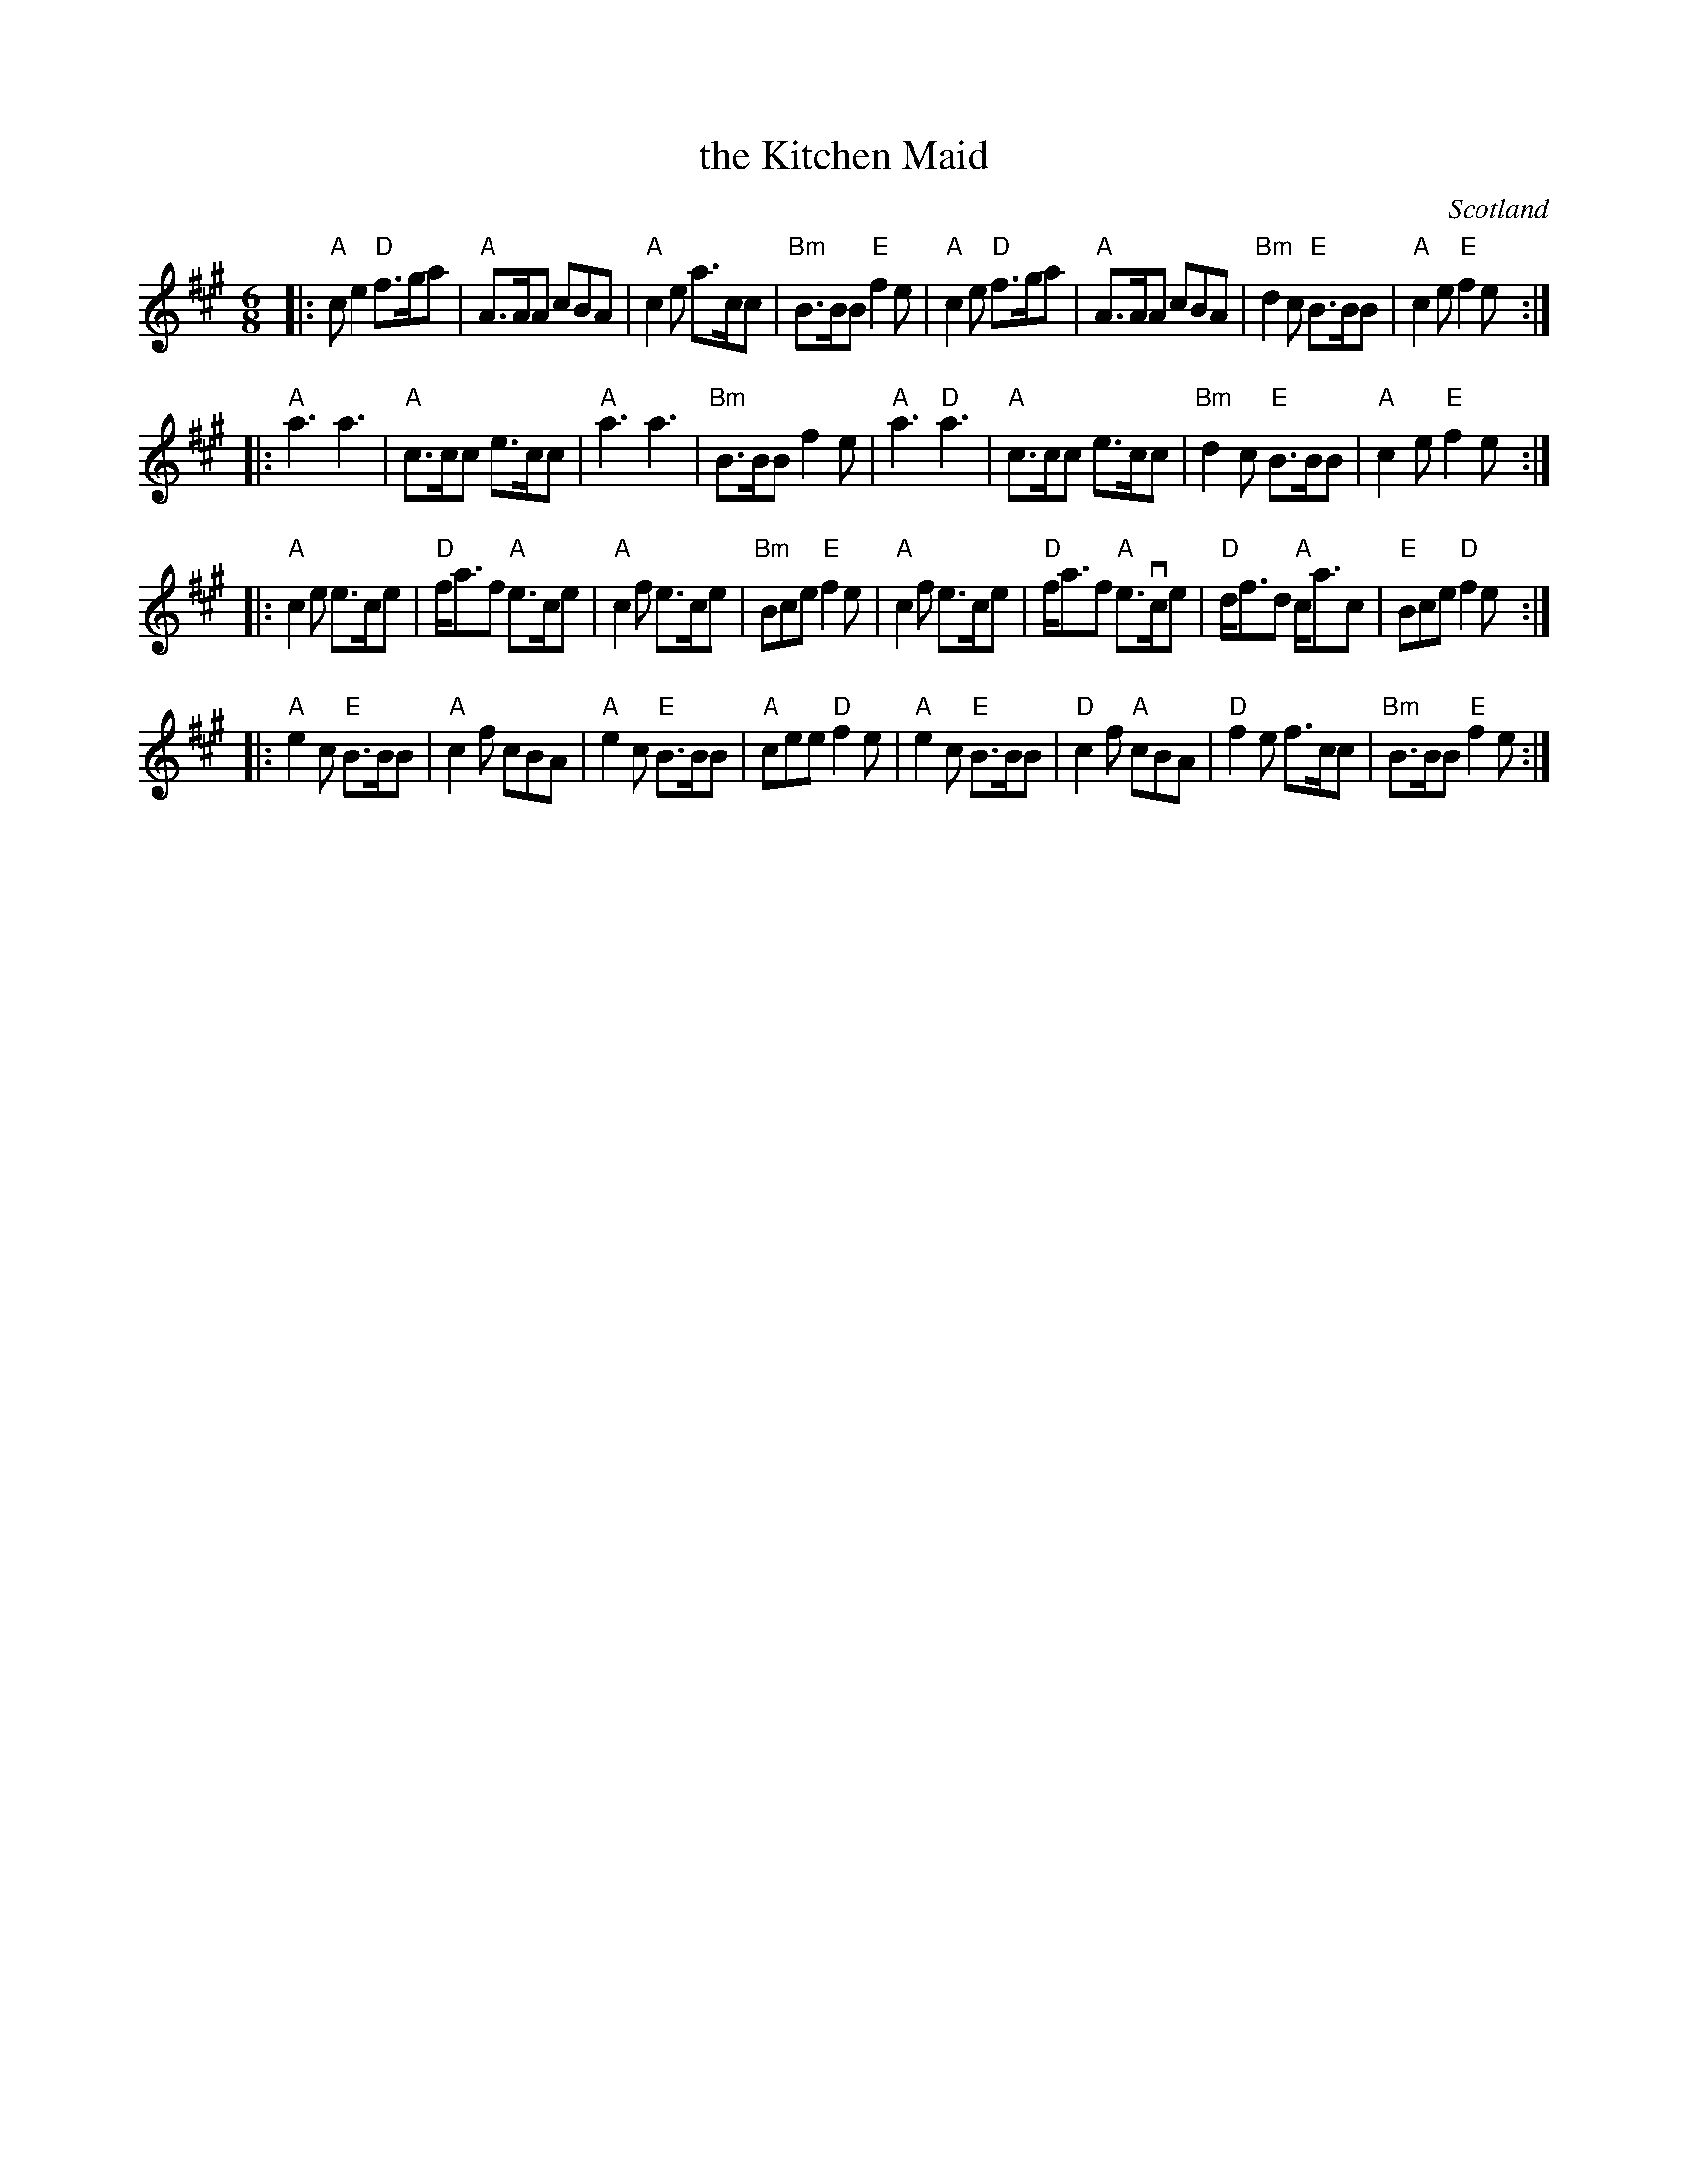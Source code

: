 X: 1
T: the Kitchen Maid
O: Scotland
R: jig
Z: 2012 John Chambers <jc:trillian.mit.edu>
S: printed MS of unknown origin, from Nora Smith
M: 6/8
L: 1/8
K: A
|:\
"A"ce2 "D"f>ga | "A"A>AA cBA | "A"c2e a>cc | "Bm"B>BB "E"f2e |\
"A"c2e "D"f>ga | "A"A>AA cBA | "Bm"d2c "E"B>BB | "A"c2e "E"f2e :|
|:\
"A"a3 a3 | "A"c>cc e>cc | "A"a3 a3 | "Bm"B>BB f2e |\
"A"a3 "D"a3 | "A"c>cc e>cc | "Bm"d2c "E"B>BB | "A"c2e "E"f2e :|
|:\
"A"c2e e>ce | "D"f<af "A"e>ce | "A"c2f e>ce | "Bm"Bce "E"f2e |\
"A"c2f e>ce | "D"f<af "A"e>vce | "D"d<fd "A"c<ac | "E"Bce "D"f2e :|
|:\
"A"e2c "E"B>BB | "A"c2f cBA | "A"e2c "E"B>BB | "A"cee "D"f2e |\
"A"e2c "E"B>BB | "D"c2f "A"cBA | "D"f2e f>cc | "Bm"B>BB "E"f2e :|
